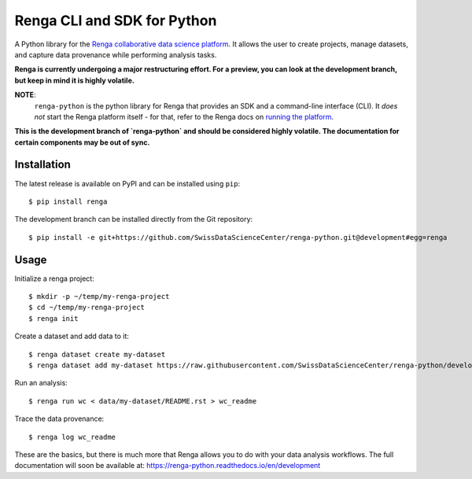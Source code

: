 ..
    Copyright 2017-2018 - Swiss Data Science Center (SDSC)
    A partnership between École Polytechnique Fédérale de Lausanne (EPFL) and
    Eidgenössische Technische Hochschule Zürich (ETHZ).

    Licensed under the Apache License, Version 2.0 (the "License");
    you may not use this file except in compliance with the License.
    You may obtain a copy of the License at

        http://www.apache.org/licenses/LICENSE-2.0

    Unless required by applicable law or agreed to in writing, software
    distributed under the License is distributed on an "AS IS" BASIS,
    WITHOUT WARRANTIES OR CONDITIONS OF ANY KIND, either express or implied.
    See the License for the specific language governing permissions and
    limitations under the License.

==============================
 Renga CLI and SDK for Python
==============================

.. image:: https://img.shields.io/travis/SwissDataScienceCenter/renga-python.svg
   :target: https://travis-ci.org/SwissDataScienceCenter/renga-python

.. image:: https://img.shields.io/coveralls/SwissDataScienceCenter/renga-python.svg
   :target: https://coveralls.io/r/SwissDataScienceCenter/renga-python

.. image:: https://img.shields.io/github/tag/SwissDataScienceCenter/renga-python.svg
   :target: https://github.com/SwissDataScienceCenter/renga-python/releases

.. image:: https://img.shields.io/pypi/dm/renga.svg
   :target: https://pypi.python.org/pypi/renga

.. image:: http://readthedocs.org/projects/renga-python/badge/?version=latest
   :target: http://renga-python.readthedocs.io/en/latest/?badge=latest
   :alt: Documentation Status

.. image:: https://img.shields.io/github/license/SwissDataScienceCenter/renga-python.svg
        :target: https://github.com/SwissDataScienceCenter/renga-python/blob/master/LICENSE

A Python library for the `Renga collaborative data science platform
<https://github.com/SwissDataScienceCenter/renga>`_. It allows the user to
create projects, manage datasets, and capture data provenance while performing
analysis tasks.

**Renga is currently undergoing a major restructuring effort. For a preview, you can look
at the development branch, but keep in mind it is highly volatile.**

**NOTE**:
   ``renga-python`` is the python library for Renga that provides an SDK and a
   command-line interface (CLI). It *does not* start the Renga platform itself -
   for that, refer to the Renga docs on `running the platform
   <https://renga.readthedocs.io/en/latest/user/setup.html>`_.

**This is the development branch of `renga-python` and should be considered
highly volatile. The documentation for certain components may be out of
sync.**

Installation
------------

The latest release is available on PyPI and can be installed using
``pip``:

::

    $ pip install renga

The development branch can be installed directly from the Git repository:

::

    $ pip install -e git+https://github.com/SwissDataScienceCenter/renga-python.git@development#egg=renga


Usage
-----

Initialize a renga project:

::

    $ mkdir -p ~/temp/my-renga-project
    $ cd ~/temp/my-renga-project
    $ renga init

Create a dataset and add data to it:

::

    $ renga dataset create my-dataset
    $ renga dataset add my-dataset https://raw.githubusercontent.com/SwissDataScienceCenter/renga-python/development/README.rst

Run an analysis:

::

    $ renga run wc < data/my-dataset/README.rst > wc_readme

Trace the data provenance:

::

    $ renga log wc_readme

These are the basics, but there is much more that Renga allows you to do with
your data analysis workflows. The full documentation will soon be available
at: https://renga-python.readthedocs.io/en/development

